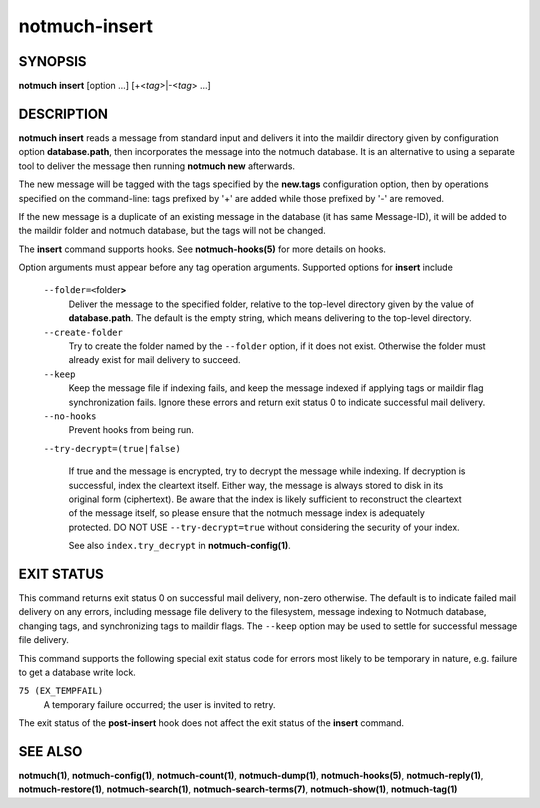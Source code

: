 ==============
notmuch-insert
==============

SYNOPSIS
========

**notmuch** **insert** [option ...] [+<*tag*>|-<*tag*> ...]

DESCRIPTION
===========

**notmuch insert** reads a message from standard input and delivers it
into the maildir directory given by configuration option
**database.path**, then incorporates the message into the notmuch
database. It is an alternative to using a separate tool to deliver the
message then running **notmuch new** afterwards.

The new message will be tagged with the tags specified by the
**new.tags** configuration option, then by operations specified on the
command-line: tags prefixed by '+' are added while those prefixed by '-'
are removed.

If the new message is a duplicate of an existing message in the database
(it has same Message-ID), it will be added to the maildir folder and
notmuch database, but the tags will not be changed.

The **insert** command supports hooks. See **notmuch-hooks(5)** for
more details on hooks.

Option arguments must appear before any tag operation arguments.
Supported options for **insert** include

    ``--folder=<``\ folder\ **>**
        Deliver the message to the specified folder, relative to the
        top-level directory given by the value of **database.path**. The
        default is the empty string, which means delivering to the
        top-level directory.

    ``--create-folder``
        Try to create the folder named by the ``--folder`` option, if it
        does not exist. Otherwise the folder must already exist for mail
        delivery to succeed.

    ``--keep``
        Keep the message file if indexing fails, and keep the message
        indexed if applying tags or maildir flag synchronization
        fails. Ignore these errors and return exit status 0 to
        indicate successful mail delivery.

    ``--no-hooks``
        Prevent hooks from being run.

    ``--try-decrypt=(true|false)``

        If true and the message is encrypted, try to decrypt the
        message while indexing.  If decryption is successful, index
        the cleartext itself.  Either way, the message is always
        stored to disk in its original form (ciphertext).  Be aware
        that the index is likely sufficient to reconstruct the
        cleartext of the message itself, so please ensure that the
        notmuch message index is adequately protected. DO NOT USE
        ``--try-decrypt=true`` without considering the security of
        your index.

        See also ``index.try_decrypt`` in **notmuch-config(1)**.

EXIT STATUS
===========

This command returns exit status 0 on successful mail delivery,
non-zero otherwise. The default is to indicate failed mail delivery on
any errors, including message file delivery to the filesystem, message
indexing to Notmuch database, changing tags, and synchronizing tags to
maildir flags. The ``--keep`` option may be used to settle for
successful message file delivery.

This command supports the following special exit status code for
errors most likely to be temporary in nature, e.g. failure to get a
database write lock.

``75 (EX_TEMPFAIL)``
    A temporary failure occurred; the user is invited to retry.

The exit status of the **post-insert** hook does not affect the exit
status of the **insert** command.

SEE ALSO
========

**notmuch(1)**,
**notmuch-config(1)**,
**notmuch-count(1)**,
**notmuch-dump(1)**,
**notmuch-hooks(5)**,
**notmuch-reply(1)**,
**notmuch-restore(1)**,
**notmuch-search(1)**,
**notmuch-search-terms(7)**,
**notmuch-show(1)**,
**notmuch-tag(1)**
